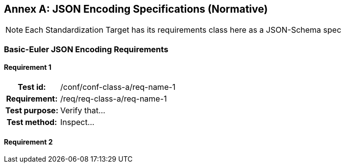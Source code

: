 [appendix]
:appendix-caption: Annex
[[json-schema-use]]

== JSON Encoding Specifications (Normative)

[NOTE]
Each Standardization Target has its requirements class here as a JSON-Schema spec 

=== Basic-Euler JSON Encoding Requirements



==== Requirement 1
[cols=">20h,<80d",width="100%"]
|===
|Test id: |/conf/conf-class-a/req-name-1
|Requirement: |/req/req-class-a/req-name-1
|Test purpose: | Verify that...
|Test method: | Inspect...
|===

==== Requirement 2
